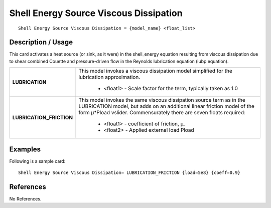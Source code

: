 *******************************************
**Shell Energy Source Viscous Dissipation**
*******************************************

::

   Shell Energy Source Viscous Dissipation = {model_name} <float_list>

-----------------------
**Description / Usage**
-----------------------

This card activates a heat source (or sink, as it were) in the shell_energy
equation resulting from viscous dissipation due to shear combined Couette and
pressure-driven flow in the Reynolds lubrication equation (lubp equation).

+--------------------------+-------------------------------------------------------------------------------------+
|**LUBRICATION**           |This model invokes a viscous dissipation model simplified for the lubrication        |
|                          |approximation.                                                                       |
|                          |                                                                                     |
|                          | * <float1> - Scale factor for the term, typically taken as 1.0                      |
+--------------------------+-------------------------------------------------------------------------------------+
|**LUBRICATION_FRICTION**  |This model invokes the same viscous dissipation source term as in the LUBRICATION    |
|                          |model, but adds on an additional linear friction model of the form μ*Pload vslider.  |
|                          |Commensurately there are seven floats required:                                      |
|                          |                                                                                     |
|                          | * <float1> - coefficient of friction, μ.                                            |
|                          | * <float2> - Applied external load Pload                                            |
+--------------------------+-------------------------------------------------------------------------------------+

------------
**Examples**
------------

Following is a sample card:

::

   Shell Energy Source Viscous Dissipation= LUBRICATION_FRICTION {load=5e8} {coeff=0.9}




--------------
**References**
--------------

No References.